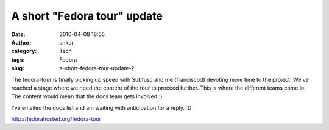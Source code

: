 A short "Fedora tour" update
############################
:date: 2010-04-08 18:55
:author: ankur
:category: Tech
:tags: Fedora
:slug: a-short-fedora-tour-update-2

The fedora-tour is finally picking up speed with Subfusc and me
(franciscod) devoting more time to the project. We've reached a stage
where we need the content of the tour to proceed further. This is where
the different teams come in. The content would mean that the docs team
gets involved :)

I've emailed the docs list and am waiting with anticipation for a reply.
:D

http://fedorahosted.org/fedora-tour
